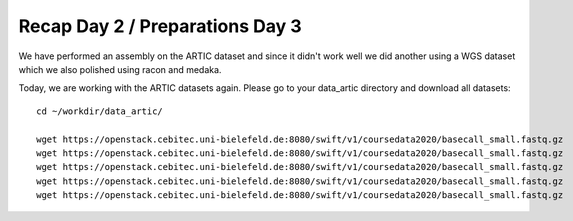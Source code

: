 Recap Day 2 / Preparations Day 3 
=======================

We have performed an assembly on the ARTIC dataset and since it didn't work well we did another using a WGS dataset which we also polished using racon and medaka.

Today, we are working with the ARTIC datasets again. Please go to your data_artic directory and download all datasets::

  cd ~/workdir/data_artic/

  wget https://openstack.cebitec.uni-bielefeld.de:8080/swift/v1/coursedata2020/basecall_small.fastq.gz
  wget https://openstack.cebitec.uni-bielefeld.de:8080/swift/v1/coursedata2020/basecall_small.fastq.gz
  wget https://openstack.cebitec.uni-bielefeld.de:8080/swift/v1/coursedata2020/basecall_small.fastq.gz
  wget https://openstack.cebitec.uni-bielefeld.de:8080/swift/v1/coursedata2020/basecall_small.fastq.gz
  wget https://openstack.cebitec.uni-bielefeld.de:8080/swift/v1/coursedata2020/basecall_small.fastq.gz
  

